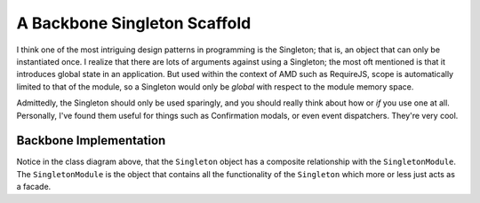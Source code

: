 *****************************
A Backbone Singleton Scaffold
*****************************
I think one of the most intriguing design patterns in programming is the
Singleton; that is, an object that can only be instantiated once. I realize that
there are lots of arguments against using a Singleton; the most oft mentioned is
that it introduces global state in an application. But used within the context
of AMD such as RequireJS, scope is automatically limited to that of the module,
so a Singleton would only be *global* with respect to the module memory space.

Admittedly, the Singleton should only be used sparingly, and you should really
think about how or *if* you use one at all. Personally, I've found them useful
for things such as Confirmation modals, or even event dispatchers. They're very
cool.

Backbone Implementation
***********************

.. image:: singleton_class.png

Notice in the class diagram above, that the ``Singleton`` object has a composite
relationship with the ``SingletonModule``. The ``SingletonModule`` is the object
that contains all the functionality of the ``Singleton`` which more or less just
acts as a facade. 